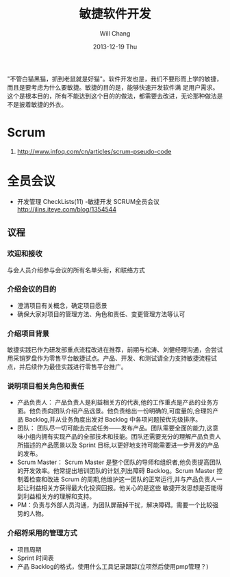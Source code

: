 #+TITLE:       敏捷软件开发
#+AUTHOR:      Will Chang
#+EMAIL:       changwei.cn@gmail.com
#+DATE:        2013-12-19 Thu
#+URI:         /wiki/html/scrum
#+KEYWORDS:    scrum,agile,软件开发
#+TAGS:        :scrum:agile:软件开发:
#+LANGUAGE:    en
#+OPTIONS:     H:3 num:nil toc:nil \n:nil ::t |:t ^:nil -:nil f:t *:t <:t
#+DESCRIPTION:  敏捷软件开发

"不管白猫黑猫，抓到老鼠就是好猫"。软件开发也是，我们不要形而上学的敏捷，而且是要考虑为什么要敏捷。敏捷的目的是，能够快速开发软件满
足用户需求。这个是根本目的，所有不能达到这个目的的做法，都需要去改进，无论那种做法是不是披着敏捷的外衣。

* Scrum
 1. http://www.infoq.com/cn/articles/scrum-pseudo-code


* 全员会议

  - 开发管理 CheckLists(11) -敏捷开发 SCRUM全员会议 http://jlins.iteye.com/blog/1354544


** 议程
*** 欢迎和接收
与会人员介绍参与会议的所有名单头衔，和联络方式

*** 介绍会议的目的

  - 澄清项目有关概念，确定项目愿景
  - 确保大家对项目的管理方法、角色和责任、变更管理方法等认可

*** 介绍项目背景

敏捷实践已作为研发部重点流程改进在推荐，前期与松涛、刘健经理沟通，会尝试用采销罗盘作为零售平台敏捷试点。产品、开发、和测试请全力支持敏捷流程试点，并后续作为最佳实践进行零售平台推广。

*** 说明项目相关角色和责任

  - 产品负责人： 产品负责人是利益相关方的代表,他的工作重点是产品的业务方面。他负责向团队介绍产品远景。他负责给出一份明确的,可度量的,合理的产品 Backlog,并从业务角度出发对 Backlog 中各项问题按优先级排序。
  - 团队： 团队尽一切可能去完成任务——发布产品。团队需要全面的能力,这意味小组内拥有实现产品的全部技术和技能。团队还需要充分的理解产品负责人所描述的产品愿景以及 Sprint 目标,以更好地支持可能需要进一步开发的产品的发布。
  - Scrum Master： Scrum Master 是整个团队的导师和组织者,他负责提高团队的开发效率。他常提出培训团队的计划,列出障碍 Backlog。Scrum
    Master 控制着检查和改进 Scrum 的周期,他维护这一团队的正常运行,并与产品负责人一起让利益相关方获得最大化投资回报。他关心的是这些
    敏捷开发思想是否能得到利益相关方的理解和支持。
  - PM：负责与外部人员沟通，为团队屏蔽掉干扰，解决障碍。需要一个比较强势的人物。

*** 介绍将采用的管理方式
   - 项目周期
   - Sprint 时间表
   - 产品 Backlog的格式，使用什么工具记录跟踪(立项然后使用pmp管理？)
